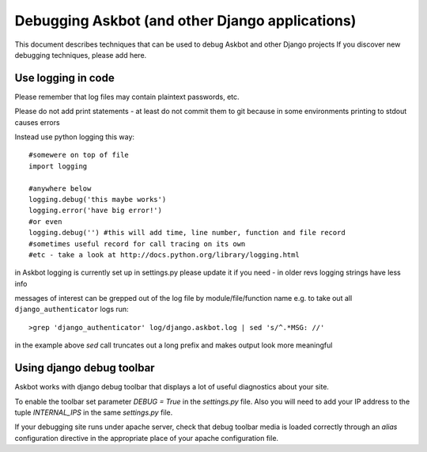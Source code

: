 .. _debugging:

================================================
Debugging Askbot (and other Django applications)
================================================

This document describes techniques that can be used to debug Askbot and other Django projects
If you discover new debugging techniques, please add here.

Use logging in code
---------------------

Please remember that log files may contain plaintext passwords, etc.

Please do not add print statements - at least do not commit them to git
because in some environments printing to stdout causes errors

Instead use python logging this way::

    #somewere on top of file
    import logging

    #anywhere below
    logging.debug('this maybe works')
    logging.error('have big error!')
    #or even
    logging.debug('') #this will add time, line number, function and file record 
    #sometimes useful record for call tracing on its own
    #etc - take a look at http://docs.python.org/library/logging.html

in Askbot logging is currently set up in settings.py
please update it if you need - in older revs logging strings have less info

messages of interest can be grepped out of the log file by module/file/function name
e.g. to take out all ``django_authenticator`` logs run::

    >grep 'django_authenticator' log/django.askbot.log | sed 's/^.*MSG: //'

in the example above `sed` call truncates out a long prefix
and makes output look more meaningful

Using django debug toolbar
---------------------------

Askbot works with django debug toolbar that displays a lot of useful diagnostics about
your site.

To enable the toolbar set parameter `DEBUG = True` in the `settings.py` file. Also you will
need to add your IP address to the tuple `INTERNAL_IPS` in the same `settings.py` file.

If your debugging site runs under apache server, check 
that debug toolbar media is loaded correctly through an `alias` configuration directive in 
the appropriate place of your apache configuration file.
